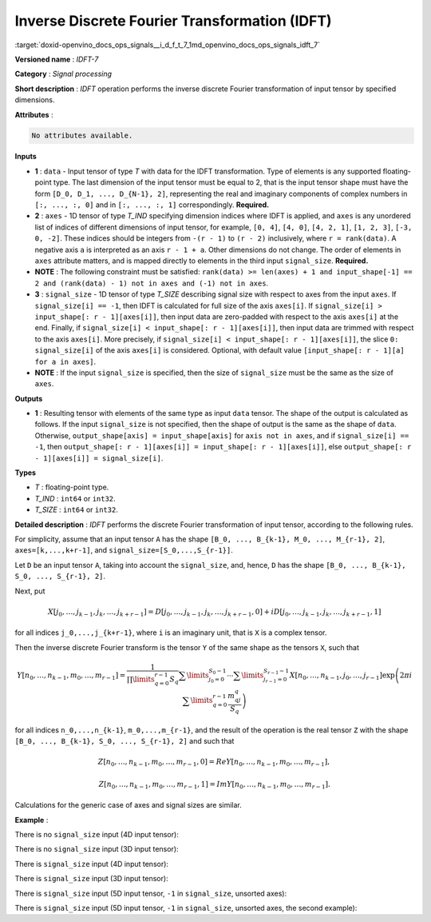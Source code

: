 .. index:: pair: page; Inverse Discrete Fourier Transformation (IDFT)
.. _doxid-openvino_docs_ops_signals__i_d_f_t_7:


Inverse Discrete Fourier Transformation (IDFT)
==============================================

:target:`doxid-openvino_docs_ops_signals__i_d_f_t_7_1md_openvino_docs_ops_signals_idft_7`

**Versioned name** : *IDFT-7*

**Category** : *Signal processing*

**Short description** : *IDFT* operation performs the inverse discrete Fourier 
transformation of input tensor by specified dimensions.

**Attributes** :

.. code-block:: cpp

	No attributes available.

**Inputs**

* **1** : ``data`` - Input tensor of type *T* with data for the IDFT 
  transformation. Type of elements is any supported floating-point type. The 
  last dimension of the input tensor must be equal to 2, that is the input 
  tensor shape must have the form ``[D_0, D_1, ..., D_{N-1}, 2]``, representing 
  the real and imaginary components of complex numbers in ``[:, ..., :, 0]`` and 
  in ``[:, ..., :, 1]`` correspondingly. **Required.**

* **2** : ``axes`` - 1D tensor of type *T_IND* specifying dimension indices 
  where IDFT is applied, and ``axes`` is any unordered list of indices of different 
  dimensions of input tensor, for example, ``[0, 4]``, ``[4, 0]``, ``[4, 2, 1]``, 
  ``[1, 2, 3]``, ``[-3, 0, -2]``. These indices should be integers from ``-(r - 1)`` 
  to ``(r - 2)`` inclusively, where ``r = rank(data)``. A negative axis ``a`` is 
  interpreted as an axis ``r - 1 + a``. Other dimensions do not change. The order 
  of elements in ``axes`` attribute matters, and is mapped directly to elements 
  in the third input ``signal_size``. **Required.**

* **NOTE** : The following constraint must be satisfied: 
  ``rank(data) >= len(axes) + 1 and input_shape[-1] == 2 and (rank(data) - 1) not in axes and (-1) not in axes``.

* **3** : ``signal_size`` - 1D tensor of type *T_SIZE* describing signal size 
  with respect to axes from the input ``axes``. If ``signal_size[i] == -1``, 
  then IDFT is calculated for full size of the axis ``axes[i]``. If 
  ``signal_size[i] > input_shape[: r - 1][axes[i]]``, then input data are 
  zero-padded with respect to the axis ``axes[i]`` at the end. Finally, if 
  ``signal_size[i] < input_shape[: r - 1][axes[i]]``, then input data are trimmed 
  with respect to the axis ``axes[i]``. More precisely, if 
  ``signal_size[i] < input_shape[: r - 1][axes[i]]``, the slice ``0: signal_size[i]`` 
  of the axis ``axes[i]`` is considered. Optional, with default value 
  ``[input_shape[: r - 1][a] for a in axes]``.

* **NOTE** : If the input ``signal_size`` is specified, then the size of 
  ``signal_size`` must be the same as the size of ``axes``.

**Outputs**

* **1** : Resulting tensor with elements of the same type as input ``data`` 
  tensor. The shape of the output is calculated as follows. If the input 
  ``signal_size`` is not specified, then the shape of output is the same as 
  the shape of ``data``. Otherwise, ``output_shape[axis] = input_shape[axis]`` 
  for ``axis not in axes``, and if ``signal_size[i] == -1``, then 
  ``output_shape[: r - 1][axes[i]] = input_shape[: r - 1][axes[i]]``, else 
  ``output_shape[: r - 1][axes[i]] = signal_size[i]``.

**Types**

* *T* : floating-point type.

* *T_IND* : ``int64`` or ``int32``.

* *T_SIZE* : ``int64`` or ``int32``.

**Detailed description** : *IDFT* performs the discrete Fourier transformation 
of input tensor, according to the following rules.

For simplicity, assume that an input tensor ``A`` has the shape 
``[B_0, ..., B_{k-1}, M_0, ..., M_{r-1}, 2]``, ``axes=[k,...,k+r-1]``, and 
``signal_size=[S_0,...,S_{r-1}]``.

Let ``D`` be an input tensor ``A``, taking into account the ``signal_size``, 
and, hence, ``D`` has the shape ``[B_0, ..., B_{k-1}, S_0, ..., S_{r-1}, 2]``.

Next, put

.. math::

	X[j_0,\dots,j_{k-1},j_k,\dots,j_{k+r-1}]=D[j_0,\dots,j_{k-1},j_k,\dots,j_{k+r-1},0]+iD[j_0,\dots,j_{k-1},j_k,\dots,j_{k+r-1},1]

for all indices ``j_0,...,j_{k+r-1}``, where ``i`` is an imaginary unit, that 
is ``X`` is a complex tensor.

Then the inverse discrete Fourier transform is the tensor ``Y`` of the same 
shape as the tensors ``X``, such that

.. math::

	Y[n_0,\dots,n_{k-1},m_0,\dots,m_{r-1}]=\frac{1}{\prod\limits_{q=0}^{r-1}S_q}\sum\limits_{j_0=0}^{S_0-1}\cdots\sum\limits_{j_{r-1}=0}^{S_{r-1}-1}X[n_0,\dots,n_{k-1},j_0,\dots,j_{r-1}]\exp\left(2\pi i\sum\limits_{q=0}^{r-1}\frac{m_qj_q}{S_q}\right)

for all indices ``n_0,...,n_{k-1}``, ``m_0,...,m_{r-1}``, and the result of 
the operation is the real tensor ``Z`` with the shape 
``[B_0, ..., B_{k-1}, S_0, ..., S_{r-1}, 2]`` and such that

.. math::

	Z[n_0,\dots,n_{k-1},m_0,\dots,m_{r-1}, 0]=Re Y[n_0,\dots,n_{k-1},m_0,\dots,m_{r-1}],

.. math::

	Z[n_0,\dots,n_{k-1},m_0,\dots,m_{r-1}, 1]=Im Y[n_0,\dots,n_{k-1},m_0,\dots,m_{r-1}].

Calculations for the generic case of axes and signal sizes are similar.

**Example** :

There is no ``signal_size`` input (4D input tensor):

.. ref-code-block:: cpp

	<layer ... type="IDFT" ... >
	    <input>
	        <port id="0">
	            <dim>1</dim>
	            <dim>320</dim>
	            <dim>320</dim>
	            <dim>2</dim>
	        </port>
	        <port id="1">
	            <dim>2</dim> <!-- [1, 2] -->
	        </port>
	    <output>
	        <port id="2">
	            <dim>1</dim>
	            <dim>320</dim>
	            <dim>320</dim>
	            <dim>2</dim>
	        </port>
	    </output>
	</layer>

There is no ``signal_size`` input (3D input tensor):

.. ref-code-block:: cpp

	<layer ... type="IDFT" ... >
	    <input>
	        <port id="0">
	            <dim>320</dim>
	            <dim>320</dim>
	            <dim>2</dim>
	        </port>
	        <port id="1">
	            <dim>2</dim> <!-- [0, 1] -->
	        </port>
	    <output>
	        <port id="2">
	            <dim>320</dim>
	            <dim>320</dim>
	            <dim>2</dim>
	        </port>
	    </output>
	</layer>

There is ``signal_size`` input (4D input tensor):

.. ref-code-block:: cpp

	<layer ... type="IDFT" ... >
	    <input>
	        <port id="0">
	            <dim>1</dim>
	            <dim>320</dim>
	            <dim>320</dim>
	            <dim>2</dim>
	        </port>
	        <port id="1">
	            <dim>2</dim> <!-- [1, 2] -->
	        </port>
	        <port id="2">
	            <dim>2</dim> <!-- [512, 100] -->
	        </port>
	    <output>
	        <port id="3">
	            <dim>1</dim>
	            <dim>512</dim>
	            <dim>100</dim>
	            <dim>2</dim>
	        </port>
	    </output>
	</layer>

There is ``signal_size`` input (3D input tensor):

.. ref-code-block:: cpp

	<layer ... type="IDFT" ... >
	    <input>
	        <port id="0">
	            <dim>320</dim>
	            <dim>320</dim>
	            <dim>2</dim>
	        </port>
	        <port id="1">
	            <dim>2</dim> <!-- [0, 1] -->
	        </port>
	        <port id="2">
	            <dim>2</dim> <!-- [512, 100] -->
	        </port>
	    <output>
	        <port id="3">
	            <dim>512</dim>
	            <dim>100</dim>
	            <dim>2</dim>
	        </port>
	    </output>
	</layer>

There is ``signal_size`` input (5D input tensor, ``-1`` in ``signal_size``, 
unsorted axes):

.. ref-code-block:: cpp

	<layer ... type="IDFT" ... >
	    <input>
	        <port id="0">
	            <dim>16</dim>
	            <dim>768</dim>
	            <dim>580</dim>
	            <dim>320</dim>
	            <dim>2</dim>
	        </port>
	        <port id="1">
	            <dim>3</dim> <!-- axes input contains  [3, 1, 2] -->
	        </port>
	        <port id="2">
	            <dim>3</dim> <!-- signal_size input contains [170, -1, 1024] -->
	        </port>
	    <output>
	        <port id="3">
	            <dim>16</dim>
	            <dim>768</dim>
	            <dim>1024</dim>
	            <dim>170</dim>
	            <dim>2</dim>
	        </port>
	    </output>
	</layer>

There is ``signal_size`` input (5D input tensor, ``-1`` in ``signal_size``, 
unsorted axes, the second example):

.. ref-code-block:: cpp

	<layer ... type="IDFT" ... >
	    <input>
	        <port id="0">
	            <dim>16</dim>
	            <dim>768</dim>
	            <dim>580</dim>
	            <dim>320</dim>
	            <dim>2</dim>
	        </port>
	        <port id="1">
	            <dim>3</dim> <!-- axes input contains  [3, 0, 2] -->
	        </port>
	        <port id="2">
	            <dim>3</dim> <!-- signal_size input contains [258, -1, 2056] -->
	        </port>
	    <output>
	        <port id="3">
	            <dim>16</dim>
	            <dim>768</dim>
	            <dim>2056</dim>
	            <dim>258</dim>
	            <dim>2</dim>
	        </port>
	    </output>
	</layer>
